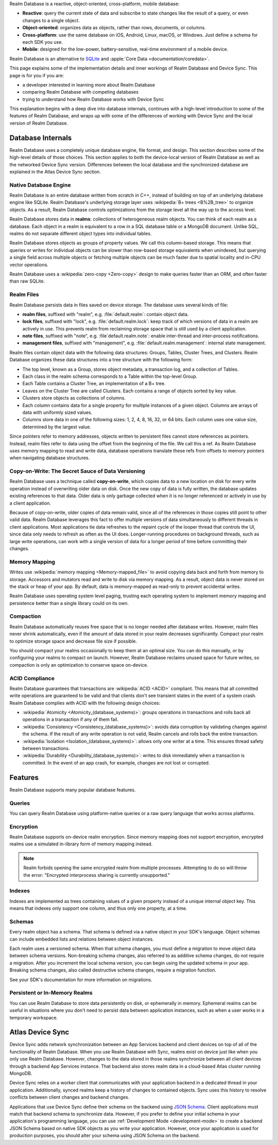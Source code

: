 Realm Database is a reactive, object-oriented, cross-platform,
mobile database:

- **Reactive**: query the current state of data
  and subscribe to state changes like the result of a query, or even
  changes to a single object.

- **Object-oriented**: organizes data as objects, rather than rows,
  documents, or columns.

- **Cross-platform**: use the same database on iOS, Android,
  Linux, macOS, or Windows. Just define a schema for each SDK you use.

- **Mobile**: designed for the low-power, battery-sensitive, real-time
  environment of a mobile device.

Realm Database is an alternative to
`SQLite <https://www.sqlite.org/index.html>`__ and
:apple:`Core Data <documentation/coredata>`.

This page explains some of the implementation details and inner workings
of Realm Database and Device Sync. This page is for you if you are:

- a developer interested in learning more about Realm Database

- comparing Realm Database with competing databases

- trying to understand how Realm Database works with
  Device Sync

This explanation begins with a deep dive into database internals,
continues with a high-level introduction to some of the features of
Realm Database, and wraps up with some of the differences of working 
with Device Sync and the local version of Realm Database.

Database Internals
------------------

Realm Database uses a completely unique database engine,
file format, and design. This section describes some of the high-level
details of those choices. This section applies to both the device-local
version of Realm Database as well as the networked Device Sync version.
Differences between the local database and the synchronized database are
explained in the Atlas Device Sync section.

Native Database Engine
~~~~~~~~~~~~~~~~~~~~~~

Realm Database is an entire database written from
scratch in C++, instead of building on top of an underlying database
engine like SQLite. Realm Database's underlying storage layer uses
:wikipedia:`B+ trees <B%2B_tree>` to organize objects. As a result,
Realm Database controls optimizations from the storage level all
the way up to the access level.

Realm Database stores data in **realms**: collections of
heterogeneous realm objects. You can think of each realm as a
database. Each object in a realm is equivalent to a row
in a SQL database table or a MongoDB document. Unlike SQL, realms do
not separate different object types into individual tables.

Realm Database stores objects as groups of property values. We call
this column-based storage. This means that queries or writes for
individual objects can be slower than row-based storage equivalents when
unindexed, but querying a single field across multiple objects or
fetching multiple objects can be much faster due to spatial locality and
in-CPU vector operations.

Realm Database uses a :wikipedia:`zero-copy <Zero-copy>` design to
make queries faster than an ORM, and often faster than raw SQLite.


Realm Files
~~~~~~~~~~~

Realm Database persists data in files saved on device
storage. The database uses several kinds of file:

- **realm files**, suffixed with "realm", e.g. :file:`default.realm`:
  contain object data.
- **lock files**, suffixed with "lock", e.g. :file:`default.realm.lock`:
  keep track of which versions of data in a realm are
  actively in use. This prevents realm from reclaiming storage space
  that is still used by a client application. 
- **note files**, suffixed with "note", e.g. :file`default.realm.note`:
  enable inter-thread and inter-process notifications.
- **management files**, suffixed with "management", e.g. :file:`default.realm.management`:
  internal state management.

Realm files contain object data with the following data structures:
Groups, Tables, Cluster Trees, and Clusters. Realm Database
organizes these data structures into a tree structure with the following
form:

- The top level, known as a Group, stores object metadata, a transaction
  log, and a collection of Tables.

- Each class in the realm schema corresponds to a Table within the
  top-level Group.

- Each Table contains a Cluster Tree, an implementation of a B+ tree.

- Leaves on the Cluster Tree are called Clusters. Each contains a range
  of objects sorted by key value.

- Clusters store objects as collections of columns.

- Each column contains data for a single property for multiple instances
  of a given object. Columns are arrays of data with uniformly sized
  values.

- Columns store data in one of the following sizes: 1, 2, 4, 8, 16, 32,
  or 64 bits. Each column uses one value size, determined by the largest
  value.

Since pointers refer to memory addresses, objects written to persistent
files cannot store references as pointers. Instead, realm files
refer to data using the offset from the beginning of the file. We call
this a ref. As Realm Database uses memory mapping to read and
write data, database operations translate these refs from offsets to
memory pointers when navigating database structures.

Copy-on-Write: The Secret Sauce of Data Versioning
~~~~~~~~~~~~~~~~~~~~~~~~~~~~~~~~~~~~~~~~~~~~~~~~~~

Realm Database uses a technique called **copy-on-write**, which
copies data to a new location on disk for every write operation instead
of overwriting older data on disk. Once the new copy of data is fully
written, the database updates existing references to that data. Older
data is only garbage collected when it is no longer referenced or
actively in use by a client application.

Because of copy-on-write, older copies of data remain valid, since all
of the references in those copies still point to other valid data.
Realm Database leverages this fact to offer multiple versions of
data simultaneously to different threads in client applications. Most
applications tie data refreshes to the repaint cycle of the looper
thread that controls the UI, since data only needs to refresh as often
as the UI does. Longer-running procedures on background threads,
such as large write operations, can work with a single version of data
for a longer period of time before committing their changes.

Memory Mapping
~~~~~~~~~~~~~~

Writes use :wikipedia:`memory mapping <Memory-mapped_file>` to avoid
copying data back and forth from memory to storage. Accessors and
mutators read and write to disk via memory mapping. As a result, object
data is never stored on the stack or heap of your app. By default, data
is memory-mapped as read-only to prevent accidental writes.

Realm Database uses operating system level paging, trusting each
operating system to implement memory mapping and persistence better than
a single library could on its own.

Compaction
~~~~~~~~~~

Realm Database automatically reuses free space that is no longer
needed after database writes. However, realm files never shrink
automatically, even if the amount of data stored in your realm
decreases significantly. Compact your realm to optimize storage
space and decrease file size if possible.

You should compact your realms occasionally to keep them at an
optimal size. You can do this manually, or by configuring your
realms to compact on launch. However, Realm Database
reclaims unused space for future writes, so compaction is only an
optimization to conserve space on-device.

ACID Compliance
~~~~~~~~~~~~~~~

Realm Database guarantees that transactions are :wikipedia:`ACID
<ACID>` compliant. This means that all committed write
operations are guaranteed to be valid and that clients don't
see transient states in the event of a system crash. Realm Database
complies with ACID with the following design choices:

- :wikipedia:`Atomicity <Atomicity_(database_systems)>`: groups
  operations in transactions and rolls back all operations in a
  transaction if any of them fail.

- :wikipedia:`Consistency <Consistency_(database_systems)>`: avoids
  data corruption by validating changes against the schema. If the
  result of any write operation is not valid, Realm cancels
  and rolls back the entire transaction.

- :wikipedia:`Isolation <Isolation_(database_systems)>`: allows only
  one writer at a time. This ensures thread safety between transactions.

- :wikipedia:`Durability <Durability_(database_systems)>`: writes to
  disk immediately when a transaction is committed. In the event of an
  app crash, for example, changes are not lost or corrupted.

Features
--------

Realm Database supports many popular database features.

Queries
~~~~~~~

You can query Realm Database using platform-native queries or a
raw query language that works across platforms.

Encryption
~~~~~~~~~~

Realm Database supports on-device realm encryption. Since
memory mapping does not support encryption, encrypted realms use a
simulated in-library form of memory mapping instead.

.. note::

   Realm forbids opening the same encrypted realm from multiple processes.
   Attempting to do so will throw the error:
   "Encrypted interprocess sharing is currently unsupported."

Indexes
~~~~~~~

Indexes are implemented as trees containing values of a given property
instead of a unique internal object key. This means that indexes only
support one column, and thus only one property, at a time.

Schemas
~~~~~~~

Every realm object has a schema. That schema is defined via a native
object in your SDK's language. Object schemas can include embedded lists
and relations between object instances.

Each realm uses a versioned schema. When that schema changes, you
must define a migration to move object data between schema versions.
Non-breaking schema changes, also referred to as additive schema changes, 
do not require a migration. After you increment the local schema version, 
you can begin using the updated schema in your app. Breaking schema 
changes, also called destructive schema changes, require a migration function.

See your SDK's documentation for more information on migrations.

Persistent or In-Memory Realms
~~~~~~~~~~~~~~~~~~~~~~~~~~~~~~

You can use Realm Database to store data persistently on disk, or
ephemerally in memory. Ephemeral realms can be useful in situations
where you don't need to persist data between application instances, such
as when a user works in a temporary workspace.

Atlas Device Sync
-----------------

Device Sync adds network synchronization between an App Services backend and
client devices on top of all of the functionality of Realm Database.
When you use Realm Database with Sync, realms exist on device
just like when you only use Realm Database. However, changes to
the data stored in those realms synchronize between all client
devices through a backend App Services instance. That backend also stores
realm data in a cloud-based Atlas cluster running MongoDB.

Device Sync relies on a worker client that communicates with your
application backend in a dedicated thread in your application.
Additionally, synced realms keep a history of changes to contained
objects. Sync uses this history to resolve conflicts between client
changes and backend changes.

Applications that use Device Sync define their schema on the backend using
`JSON Schema <https://json-schema.org/learn/getting-started-step-by-step.html>`__.
Client applications must match that backend schema to synchronize data.
However, if you prefer to define your initial schema in your application's
programming language, you can use :ref:`Development Mode
<development-mode>` to create a backend JSON Schema based on
native SDK objects as you write your application. However, once your
application is used for production purposes, you should alter your
schema using JSON Schema on the backend.
